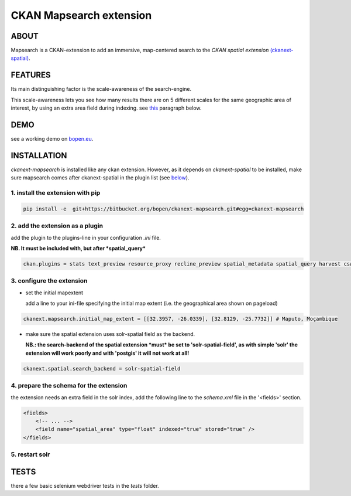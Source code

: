 ========================
CKAN Mapsearch extension
========================

ABOUT
=====

Mapsearch is a CKAN-extension to add an immersive, map-centered search to the *CKAN spatial extension* `(ckanext-spatial) <https://github.com/ckan/ckanext-spatial>`_.

.. image:: https://bitbucket.org/bopen/ckanext-mapsearch/raw/master/ckanext-mapsearch/ckanext/mapsearch/public/mapsearch_shot.png
    :alt: Full screenshot
    :align: center


FEATURES
========

Its main distinguishing factor is the scale-awareness of the search-engine.

This scale-awareness lets you see how many results there are on 5 different scales for the same geographic area of interest, by using an extra area field during indexing. see `this <#schema>`_ paragraph below.

.. image:: https://bitbucket.org/bopen/ckanext-mapsearch/raw/master/ckanext-mapsearch/ckanext/mapsearch/public/mapsearch_scales.png
    :alt: screenshot scales
    :align: center

DEMO
====

see a working demo on `bopen.eu <http://ckan.bopen.eu/mapsearch>`_.

INSTALLATION
============
*ckanext-mapsearch* is installed like any ckan extension. However, as it depends on *ckanext-spatial* to be installed, make sure mapsearch comes after ckanext-spatial in the plugin list (see `below <#add-the-plugin>`_).

1. install the extension with pip
---------------------------------
.. code:: bash

    pip install -e  git+https://bitbucket.org/bopen/ckanext-mapsearch.git#egg=ckanext-mapsearch

.. _add-the-plugin:

2. add the extension as a plugin
--------------------------------
add the plugin to the plugins-line in your configuration *.ini* file.

**NB. It must be included with, but after *spatial_query***

.. code:: python

    ckan.plugins = stats text_preview resource_proxy recline_preview spatial_metadata spatial_query harvest csw_harvester ckan_harvester mapsearch

3. configure the extension
--------------------------
- set the initial mapextent

  add a line to your ini-file specifying the initial map extent (i.e. the geographical area shown on pageload)

.. code:: python

      ckanext.mapsearch.initial_map_extent = [[32.3957, -26.0339], [32.8129, -25.7732]] # Maputo, Moçambique

- make sure the spatial extension uses solr-spatial field as the backend.

  **NB.: the search-backend of the spatial extension *must* be set to 'solr-spatial-field', as with simple 'solr' the extension will work poorly and with 'postgis' it will not work at all!**

.. code:: python

    ckanext.spatial.search_backend = solr-spatial-field

.. _schema:

4. prepare the schema for the extension
---------------------------------------

the extension needs an extra field in the solr index, add the following line to the `schema.xml` file in the '<fields>' section.

.. code:: xml

    <fields>
        <!-- ... -->
        <field name="spatial_area" type="float" indexed="true" stored="true" />
    </fields>

5. restart solr
---------------

TESTS
=====

there a few basic selenium webdriver tests in the `tests` folder.
